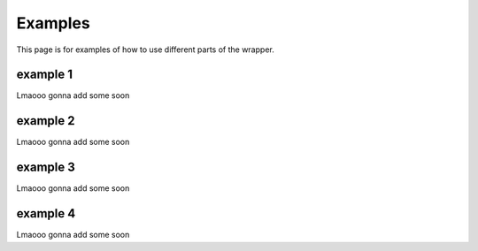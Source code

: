 .. py:currentmodule:: granitepy


Examples
========
This page is for examples of how to use different parts of the wrapper.


example 1
-----------
Lmaooo gonna add some soon

example 2
-----------
Lmaooo gonna add some soon

example 3
-----------
Lmaooo gonna add some soon

example 4
-----------
Lmaooo gonna add some soon
